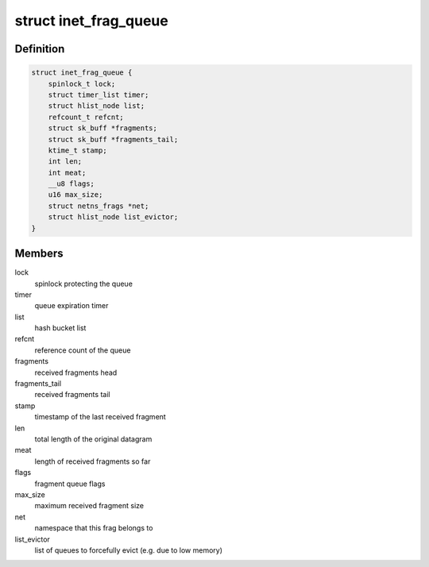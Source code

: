 .. -*- coding: utf-8; mode: rst -*-
.. src-file: include/net/inet_frag.h

.. _`inet_frag_queue`:

struct inet_frag_queue
======================

.. c:type:: struct inet_frag_queue

    fragment queue

.. _`inet_frag_queue.definition`:

Definition
----------

.. code-block:: c

    struct inet_frag_queue {
        spinlock_t lock;
        struct timer_list timer;
        struct hlist_node list;
        refcount_t refcnt;
        struct sk_buff *fragments;
        struct sk_buff *fragments_tail;
        ktime_t stamp;
        int len;
        int meat;
        __u8 flags;
        u16 max_size;
        struct netns_frags *net;
        struct hlist_node list_evictor;
    }

.. _`inet_frag_queue.members`:

Members
-------

lock
    spinlock protecting the queue

timer
    queue expiration timer

list
    hash bucket list

refcnt
    reference count of the queue

fragments
    received fragments head

fragments_tail
    received fragments tail

stamp
    timestamp of the last received fragment

len
    total length of the original datagram

meat
    length of received fragments so far

flags
    fragment queue flags

max_size
    maximum received fragment size

net
    namespace that this frag belongs to

list_evictor
    list of queues to forcefully evict (e.g. due to low memory)

.. This file was automatic generated / don't edit.

